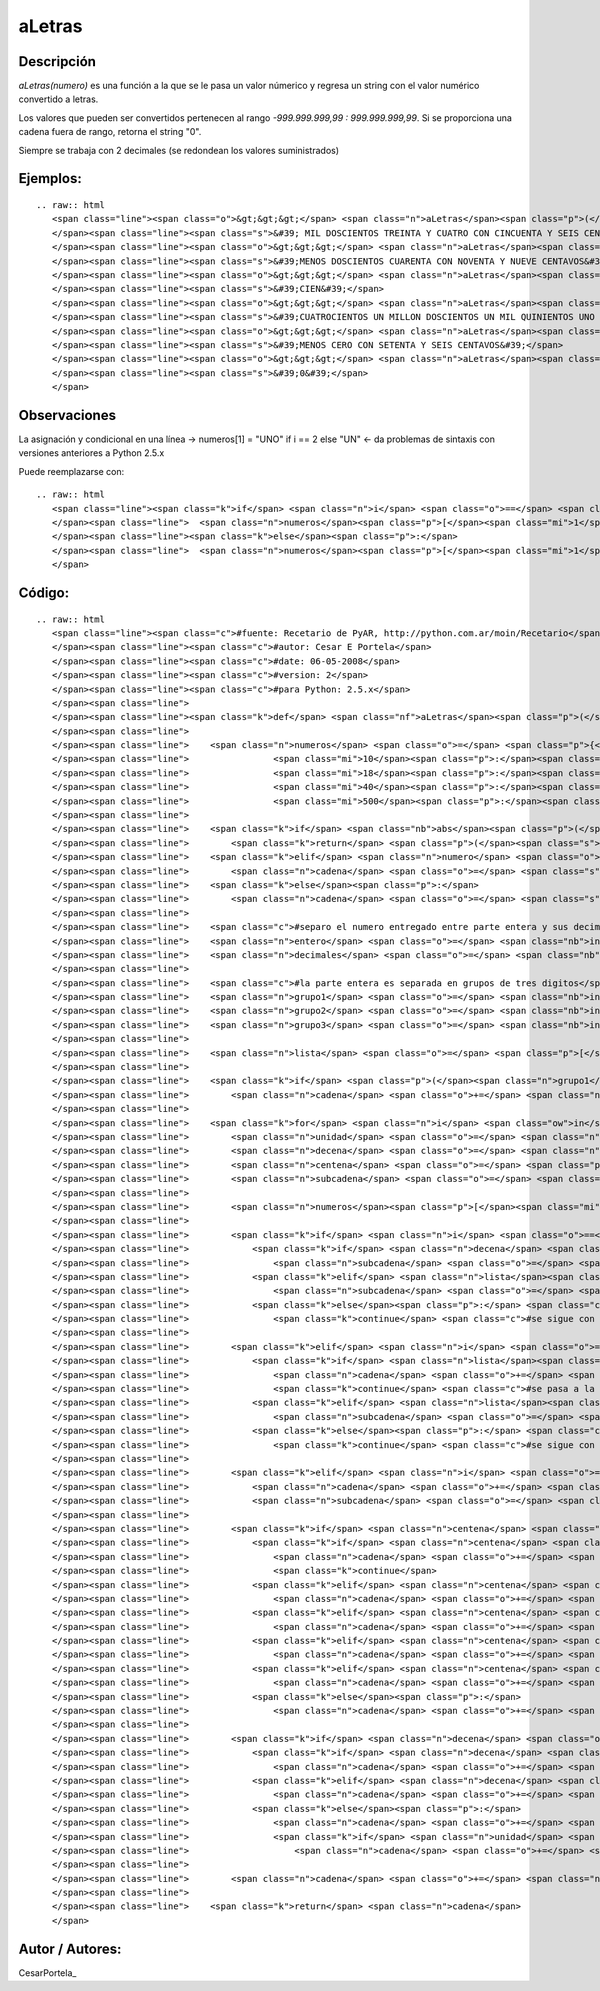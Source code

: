 
aLetras
-------

Descripción
:::::::::::

*aLetras(numero)* es una función a la que se le pasa un valor númerico y regresa un string con el valor numérico convertido a letras.

Los valores que pueden ser convertidos pertenecen al rango *-999.999.999,99 : 999.999.999,99*. Si se proporciona una cadena fuera de rango, retorna el string "0".

Siempre se trabaja con 2 decimales (se redondean los valores suministrados)

Ejemplos:
:::::::::

::

   .. raw:: html
      <span class="line"><span class="o">&gt;&gt;&gt;</span> <span class="n">aLetras</span><span class="p">(</span><span class="mf">1234.56</span><span class="p">)</span>
      </span><span class="line"><span class="s">&#39; MIL DOSCIENTOS TREINTA Y CUATRO CON CINCUENTA Y SEIS CENTAVOS&#39;</span>
      </span><span class="line"><span class="o">&gt;&gt;&gt;</span> <span class="n">aLetras</span><span class="p">(</span><span class="o">-</span><span class="mf">240.99</span><span class="p">)</span>
      </span><span class="line"><span class="s">&#39;MENOS DOSCIENTOS CUARENTA CON NOVENTA Y NUEVE CENTAVOS&#39;</span>
      </span><span class="line"><span class="o">&gt;&gt;&gt;</span> <span class="n">aLetras</span><span class="p">(</span><span class="mi">100</span><span class="p">)</span>
      </span><span class="line"><span class="s">&#39;CIEN&#39;</span>
      </span><span class="line"><span class="o">&gt;&gt;&gt;</span> <span class="n">aLetras</span><span class="p">(</span><span class="mf">401201501.01</span><span class="p">)</span>
      </span><span class="line"><span class="s">&#39;CUATROCIENTOS UN MILLON DOSCIENTOS UN MIL QUINIENTOS UNO CON UN CENTAVOS&#39;</span>
      </span><span class="line"><span class="o">&gt;&gt;&gt;</span> <span class="n">aLetras</span><span class="p">(</span><span class="o">-</span><span class="mf">0.76</span><span class="p">)</span>
      </span><span class="line"><span class="s">&#39;MENOS CERO CON SETENTA Y SEIS CENTAVOS&#39;</span>
      </span><span class="line"><span class="o">&gt;&gt;&gt;</span> <span class="n">aLetras</span><span class="p">(</span><span class="mi">1000000000</span><span class="p">)</span>
      </span><span class="line"><span class="s">&#39;0&#39;</span>
      </span>

Observaciones
:::::::::::::

La asignación y condicional en una línea -> numeros[1] = "UNO" if i == 2 else "UN" <- da problemas de sintaxis con versiones anteriores a Python 2.5.x

Puede reemplazarse con:

::

   .. raw:: html
      <span class="line"><span class="k">if</span> <span class="n">i</span> <span class="o">==</span> <span class="mi">2</span><span class="p">:</span>
      </span><span class="line">  <span class="n">numeros</span><span class="p">[</span><span class="mi">1</span><span class="p">]</span> <span class="o">=</span> <span class="s">&quot;UNO&quot;</span>
      </span><span class="line"><span class="k">else</span><span class="p">:</span>
      </span><span class="line">  <span class="n">numeros</span><span class="p">[</span><span class="mi">1</span><span class="p">]</span> <span class="o">=</span> <span class="s">&quot;UN&quot;</span>
      </span>

Código:
:::::::

::

   .. raw:: html
      <span class="line"><span class="c">#fuente: Recetario de PyAR, http://python.com.ar/moin/Recetario</span>
      </span><span class="line"><span class="c">#autor: Cesar E Portela</span>
      </span><span class="line"><span class="c">#date: 06-05-2008</span>
      </span><span class="line"><span class="c">#version: 2</span>
      </span><span class="line"><span class="c">#para Python: 2.5.x</span>
      </span><span class="line">
      </span><span class="line"><span class="k">def</span> <span class="nf">aLetras</span><span class="p">(</span><span class="n">numero</span><span class="p">):</span>
      </span><span class="line">
      </span><span class="line">    <span class="n">numeros</span> <span class="o">=</span> <span class="p">{</span><span class="mi">0</span><span class="p">:</span><span class="s">&quot;CERO&quot;</span><span class="p">,</span><span class="mi">2</span><span class="p">:</span><span class="s">&quot;DOS&quot;</span><span class="p">,</span><span class="mi">3</span><span class="p">:</span><span class="s">&quot;TRES&quot;</span><span class="p">,</span><span class="mi">4</span><span class="p">:</span><span class="s">&quot;CUATRO&quot;</span><span class="p">,</span><span class="mi">5</span><span class="p">:</span><span class="s">&quot;CINCO&quot;</span><span class="p">,</span><span class="mi">6</span><span class="p">:</span><span class="s">&quot;SEIS&quot;</span><span class="p">,</span><span class="mi">7</span><span class="p">:</span><span class="s">&quot;SIETE&quot;</span><span class="p">,</span><span class="mi">8</span><span class="p">:</span><span class="s">&quot;OCHO&quot;</span><span class="p">,</span><span class="mi">9</span><span class="p">:</span><span class="s">&quot;NUEVE&quot;</span><span class="p">,</span>
      </span><span class="line">                <span class="mi">10</span><span class="p">:</span><span class="s">&quot;DIEZ&quot;</span><span class="p">,</span><span class="mi">11</span><span class="p">:</span><span class="s">&quot;ONCE&quot;</span><span class="p">,</span><span class="mi">12</span><span class="p">:</span><span class="s">&quot;DOCE&quot;</span><span class="p">,</span><span class="mi">13</span><span class="p">:</span><span class="s">&quot;TRECE&quot;</span><span class="p">,</span><span class="mi">14</span><span class="p">:</span><span class="s">&quot;CATORCE&quot;</span><span class="p">,</span><span class="mi">15</span><span class="p">:</span><span class="s">&quot;QUINCE&quot;</span><span class="p">,</span><span class="mi">16</span><span class="p">:</span><span class="s">&quot;DIECISEIS&quot;</span><span class="p">,</span><span class="mi">17</span><span class="p">:</span><span class="s">&quot;DIECISIETE&quot;</span><span class="p">,</span>
      </span><span class="line">                <span class="mi">18</span><span class="p">:</span><span class="s">&quot;DIECIOCHO&quot;</span><span class="p">,</span><span class="mi">19</span><span class="p">:</span><span class="s">&quot;DIECINUEVE&quot;</span><span class="p">,</span><span class="mi">20</span><span class="p">:</span><span class="s">&quot;VEINTE&quot;</span><span class="p">,</span><span class="mi">30</span><span class="p">:</span><span class="s">&quot;TREINTA&quot;</span><span class="p">,</span>
      </span><span class="line">                <span class="mi">40</span><span class="p">:</span><span class="s">&quot;CUARENTA&quot;</span><span class="p">,</span><span class="mi">50</span><span class="p">:</span><span class="s">&quot;CINCUENTA&quot;</span><span class="p">,</span><span class="mi">60</span><span class="p">:</span><span class="s">&quot;SESENTA&quot;</span><span class="p">,</span><span class="mi">70</span><span class="p">:</span><span class="s">&quot;SETENTA&quot;</span><span class="p">,</span><span class="mi">80</span><span class="p">:</span><span class="s">&quot;OCHENTA&quot;</span><span class="p">,</span><span class="mi">90</span><span class="p">:</span><span class="s">&quot;NOVENTA&quot;</span><span class="p">,</span><span class="mi">100</span><span class="p">:</span><span class="s">&quot;CIEN&quot;</span><span class="p">,</span>
      </span><span class="line">                <span class="mi">500</span><span class="p">:</span><span class="s">&quot;QUINIENTOS &quot;</span><span class="p">,</span><span class="mi">700</span><span class="p">:</span><span class="s">&quot;SETECIENTOS &quot;</span><span class="p">,</span><span class="mi">900</span><span class="p">:</span><span class="s">&quot;NOVECIENTOS &quot;</span><span class="p">}</span>
      </span><span class="line">
      </span><span class="line">    <span class="k">if</span> <span class="nb">abs</span><span class="p">(</span><span class="n">numero</span><span class="p">)</span> <span class="o">&gt;</span> <span class="mf">999999999.99</span> <span class="p">:</span> <span class="c">#mil millones, esta funcion procesa el rango [-999.999.999,99; 999.999.999,99]</span>
      </span><span class="line">        <span class="k">return</span> <span class="p">(</span><span class="s">&quot;0&quot;</span><span class="p">,</span> <span class="mi">0</span><span class="p">)</span>
      </span><span class="line">    <span class="k">elif</span> <span class="n">numero</span> <span class="o">&lt;</span> <span class="mi">0</span><span class="p">:</span>
      </span><span class="line">        <span class="n">cadena</span> <span class="o">=</span> <span class="s">&quot;MENOS &quot;</span>
      </span><span class="line">    <span class="k">else</span><span class="p">:</span>
      </span><span class="line">        <span class="n">cadena</span> <span class="o">=</span> <span class="s">&quot;&quot;</span>
      </span><span class="line">
      </span><span class="line">    <span class="c">#separo el numero entregado entre parte entera y sus decimales (tomando solo 2 y redondeando para arriba)</span>
      </span><span class="line">    <span class="n">entero</span> <span class="o">=</span> <span class="nb">int</span><span class="p">(</span><span class="nb">abs</span><span class="p">(</span><span class="n">numero</span><span class="p">))</span>
      </span><span class="line">    <span class="n">decimales</span> <span class="o">=</span> <span class="nb">int</span><span class="p">((</span><span class="nb">round</span><span class="p">(</span><span class="nb">abs</span><span class="p">(</span><span class="n">numero</span><span class="p">),</span> <span class="mi">2</span><span class="p">)</span> <span class="o">+</span> <span class="mf">0.001</span><span class="p">)</span> <span class="o">*</span> <span class="mi">100</span><span class="p">)</span> <span class="o">%</span> <span class="mi">100</span>
      </span><span class="line">
      </span><span class="line">    <span class="c">#la parte entera es separada en grupos de tres digitos</span>
      </span><span class="line">    <span class="n">grupo1</span> <span class="o">=</span> <span class="nb">int</span><span class="p">(</span><span class="n">entero</span> <span class="o">/</span> <span class="mi">1000000</span><span class="p">)</span>
      </span><span class="line">    <span class="n">grupo2</span> <span class="o">=</span> <span class="nb">int</span><span class="p">((</span><span class="nb">int</span><span class="p">(</span><span class="n">entero</span><span class="p">)</span> <span class="o">-</span> <span class="nb">int</span><span class="p">(</span><span class="n">grupo1</span><span class="p">)</span><span class="o">*</span><span class="mi">1000000</span><span class="p">)</span><span class="o">/</span><span class="mi">1000</span><span class="p">)</span>
      </span><span class="line">    <span class="n">grupo3</span> <span class="o">=</span> <span class="nb">int</span><span class="p">(</span><span class="n">entero</span> <span class="o">%</span> <span class="mi">1000</span><span class="p">)</span>
      </span><span class="line">
      </span><span class="line">    <span class="n">lista</span> <span class="o">=</span> <span class="p">[</span><span class="n">grupo1</span><span class="p">,</span> <span class="n">grupo2</span><span class="p">,</span> <span class="n">grupo3</span><span class="p">,</span> <span class="n">decimales</span><span class="p">]</span>
      </span><span class="line">
      </span><span class="line">    <span class="k">if</span> <span class="p">(</span><span class="n">grupo1</span> <span class="o">+</span> <span class="n">grupo2</span> <span class="o">+</span> <span class="n">grupo3</span><span class="p">)</span> <span class="o">==</span> <span class="mi">0</span><span class="p">:</span>
      </span><span class="line">        <span class="n">cadena</span> <span class="o">+=</span> <span class="n">numeros</span><span class="p">[</span><span class="mi">0</span><span class="p">]</span>
      </span><span class="line">
      </span><span class="line">    <span class="k">for</span> <span class="n">i</span> <span class="ow">in</span> <span class="nb">xrange</span><span class="p">(</span><span class="mi">4</span><span class="p">):</span>
      </span><span class="line">        <span class="n">unidad</span> <span class="o">=</span> <span class="n">lista</span><span class="p">[</span><span class="n">i</span><span class="p">]</span> <span class="o">%</span> <span class="mi">10</span>
      </span><span class="line">        <span class="n">decena</span> <span class="o">=</span> <span class="n">lista</span><span class="p">[</span><span class="n">i</span><span class="p">]</span> <span class="o">%</span> <span class="mi">100</span>
      </span><span class="line">        <span class="n">centena</span> <span class="o">=</span> <span class="p">(</span><span class="n">lista</span><span class="p">[</span><span class="n">i</span><span class="p">]</span> <span class="o">/</span> <span class="mi">100</span><span class="p">)</span> <span class="o">%</span> <span class="mi">10</span>
      </span><span class="line">        <span class="n">subcadena</span> <span class="o">=</span> <span class="s">&quot;&quot;</span>
      </span><span class="line">
      </span><span class="line">        <span class="n">numeros</span><span class="p">[</span><span class="mi">1</span><span class="p">]</span> <span class="o">=</span> <span class="s">&quot;UNO&quot;</span> <span class="k">if</span> <span class="n">i</span> <span class="o">==</span> <span class="mi">2</span> <span class="k">else</span> <span class="s">&quot;UN&quot;</span>
      </span><span class="line">
      </span><span class="line">        <span class="k">if</span> <span class="n">i</span> <span class="o">==</span> <span class="mi">0</span><span class="p">:</span> <span class="c">#grupo 1: el de los millones</span>
      </span><span class="line">            <span class="k">if</span> <span class="n">decena</span> <span class="o">==</span> <span class="mi">1</span><span class="p">:</span>
      </span><span class="line">                <span class="n">subcadena</span> <span class="o">=</span> <span class="s">&quot; MILLON &quot;</span>
      </span><span class="line">            <span class="k">elif</span> <span class="n">lista</span><span class="p">[</span><span class="n">i</span><span class="p">]</span> <span class="o">&gt;</span> <span class="mi">1</span><span class="p">:</span>
      </span><span class="line">                <span class="n">subcadena</span> <span class="o">=</span> <span class="s">&quot; MILLONES &quot;</span>
      </span><span class="line">            <span class="k">else</span><span class="p">:</span> <span class="c">#aqui se entra si lista[i] == 0 y en ese caso, no hay nada que procesar</span>
      </span><span class="line">                <span class="k">continue</span> <span class="c">#se sigue con la siguiente iteracion del bucle</span>
      </span><span class="line">
      </span><span class="line">        <span class="k">elif</span> <span class="n">i</span> <span class="o">==</span> <span class="mi">1</span><span class="p">:</span> <span class="c">#grupo2: el de los miles</span>
      </span><span class="line">            <span class="k">if</span> <span class="n">lista</span><span class="p">[</span><span class="n">i</span><span class="p">]</span> <span class="o">==</span> <span class="mi">1</span><span class="p">:</span>
      </span><span class="line">                <span class="n">cadena</span> <span class="o">+=</span> <span class="s">&quot; MIL &quot;</span>
      </span><span class="line">                <span class="k">continue</span> <span class="c">#se pasa a la siguiente iteracion</span>
      </span><span class="line">            <span class="k">elif</span> <span class="n">lista</span><span class="p">[</span><span class="n">i</span><span class="p">]</span> <span class="o">&gt;</span> <span class="mi">1</span><span class="p">:</span>
      </span><span class="line">                <span class="n">subcadena</span> <span class="o">=</span> <span class="s">&quot; MIL &quot;</span>
      </span><span class="line">            <span class="k">else</span><span class="p">:</span> <span class="c">#aqui se entra si lista[i] == 0 y en ese caso, no hay nada que procesar</span>
      </span><span class="line">                <span class="k">continue</span> <span class="c">#se sigue con la siguiente iteracion del bucle</span>
      </span><span class="line">
      </span><span class="line">        <span class="k">elif</span> <span class="n">i</span> <span class="o">==</span> <span class="mi">3</span> <span class="ow">and</span> <span class="n">lista</span><span class="p">[</span><span class="n">i</span><span class="p">]</span> <span class="o">!=</span> <span class="mi">0</span><span class="p">:</span> <span class="c">#grupo4: el de los centavos (decimales)</span>
      </span><span class="line">            <span class="n">cadena</span> <span class="o">+=</span> <span class="s">&quot; CON &quot;</span>
      </span><span class="line">            <span class="n">subcadena</span> <span class="o">=</span> <span class="s">&quot; CENTAVOS&quot;</span>
      </span><span class="line">
      </span><span class="line">        <span class="k">if</span> <span class="n">centena</span> <span class="o">!=</span> <span class="mi">0</span><span class="p">:</span>
      </span><span class="line">            <span class="k">if</span> <span class="n">centena</span> <span class="o">==</span> <span class="mi">1</span> <span class="ow">and</span> <span class="p">(</span><span class="n">unidad</span> <span class="o">+</span> <span class="n">decena</span><span class="p">)</span> <span class="o">==</span> <span class="mi">0</span><span class="p">:</span>
      </span><span class="line">                <span class="n">cadena</span> <span class="o">+=</span> <span class="n">numeros</span><span class="p">[</span><span class="mi">100</span><span class="p">]</span>
      </span><span class="line">                <span class="k">continue</span>
      </span><span class="line">            <span class="k">elif</span> <span class="n">centena</span> <span class="o">==</span> <span class="mi">1</span><span class="p">:</span>
      </span><span class="line">                <span class="n">cadena</span> <span class="o">+=</span> <span class="s">&quot;CIENTO &quot;</span>
      </span><span class="line">            <span class="k">elif</span> <span class="n">centena</span> <span class="o">==</span> <span class="mi">5</span><span class="p">:</span>
      </span><span class="line">                <span class="n">cadena</span> <span class="o">+=</span> <span class="n">numeros</span><span class="p">[</span><span class="mi">500</span><span class="p">]</span>
      </span><span class="line">            <span class="k">elif</span> <span class="n">centena</span> <span class="o">==</span> <span class="mi">7</span><span class="p">:</span>
      </span><span class="line">                <span class="n">cadena</span> <span class="o">+=</span> <span class="n">numeros</span><span class="p">[</span><span class="mi">700</span><span class="p">]</span>
      </span><span class="line">            <span class="k">elif</span> <span class="n">centena</span> <span class="o">==</span> <span class="mi">9</span><span class="p">:</span>
      </span><span class="line">                <span class="n">cadena</span> <span class="o">+=</span> <span class="n">numeros</span><span class="p">[</span><span class="mi">900</span><span class="p">]</span>
      </span><span class="line">            <span class="k">else</span><span class="p">:</span>
      </span><span class="line">                <span class="n">cadena</span> <span class="o">+=</span> <span class="n">numeros</span><span class="p">[</span><span class="n">centena</span><span class="p">]</span> <span class="o">+</span> <span class="s">&quot;CIENTOS &quot;</span>
      </span><span class="line">
      </span><span class="line">        <span class="k">if</span> <span class="n">decena</span> <span class="o">!=</span> <span class="mi">0</span><span class="p">:</span>
      </span><span class="line">            <span class="k">if</span> <span class="n">decena</span> <span class="o">&lt;</span> <span class="mi">21</span><span class="p">:</span>
      </span><span class="line">                <span class="n">cadena</span> <span class="o">+=</span> <span class="n">numeros</span><span class="p">[</span><span class="n">decena</span><span class="p">]</span>
      </span><span class="line">            <span class="k">elif</span> <span class="n">decena</span> <span class="o">&lt;</span> <span class="mi">30</span><span class="p">:</span>
      </span><span class="line">                <span class="n">cadena</span> <span class="o">+=</span> <span class="s">&quot;VENTI&quot;</span><span class="o">+</span><span class="n">numeros</span><span class="p">[</span><span class="n">unidad</span><span class="p">]</span>
      </span><span class="line">            <span class="k">else</span><span class="p">:</span>
      </span><span class="line">                <span class="n">cadena</span> <span class="o">+=</span> <span class="n">numeros</span><span class="p">[(</span><span class="n">decena</span><span class="o">/</span><span class="mi">10</span><span class="p">)</span><span class="o">*</span><span class="mi">10</span><span class="p">]</span>
      </span><span class="line">                <span class="k">if</span> <span class="n">unidad</span> <span class="o">&gt;</span> <span class="mi">0</span><span class="p">:</span>
      </span><span class="line">                    <span class="n">cadena</span> <span class="o">+=</span> <span class="s">&quot; Y &quot;</span><span class="o">+</span><span class="n">numeros</span><span class="p">[</span><span class="n">unidad</span><span class="p">]</span>
      </span><span class="line">
      </span><span class="line">        <span class="n">cadena</span> <span class="o">+=</span> <span class="n">subcadena</span>
      </span><span class="line">
      </span><span class="line">    <span class="k">return</span> <span class="n">cadena</span>
      </span>

Autor / Autores:
::::::::::::::::

CesarPortela_

.. ############################################################################


